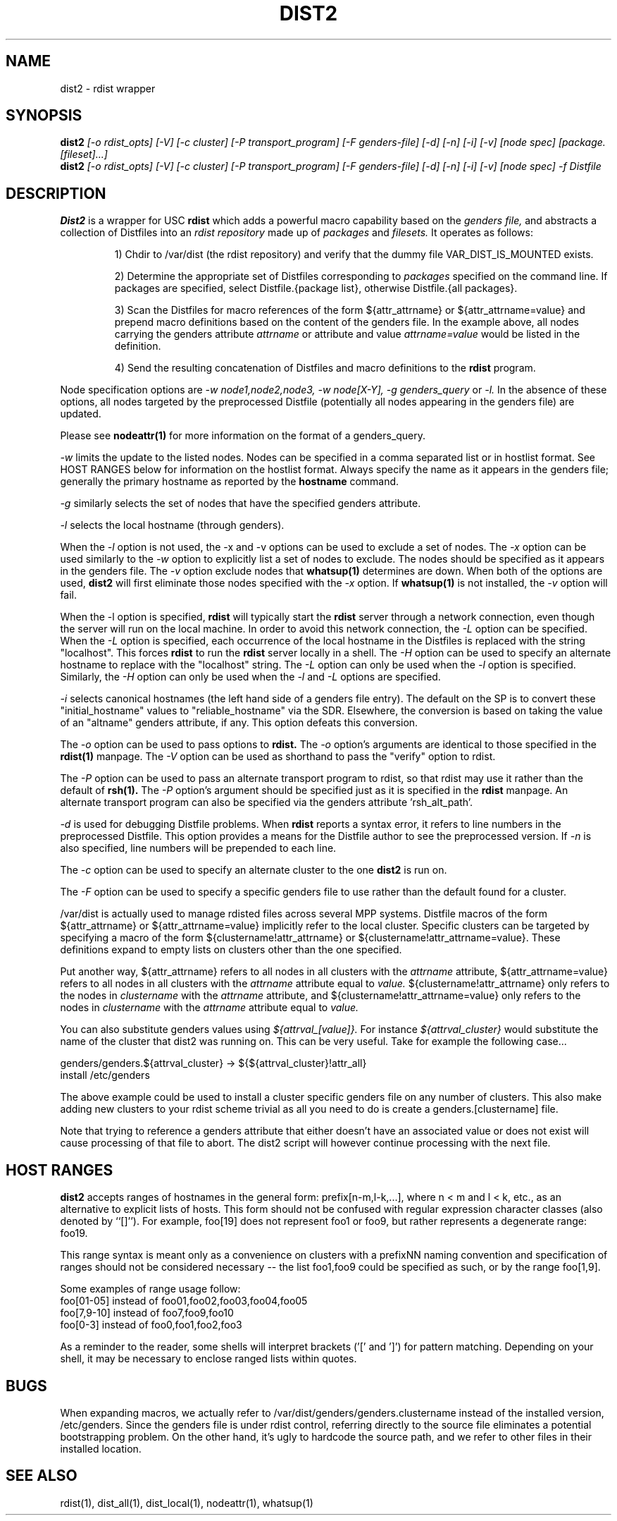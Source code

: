 .\"##########################################################################
.\"  $Id: dist2.1,v 1.21 2010-02-02 00:57:59 chu11 Exp $
.\"##########################################################################
.\"  Copyright (C) 2007-2015 Lawrence Livermore National Security, LLC.
.\"  Copyright (C) 2001-2007 The Regents of the University of California.
.\"  Produced at Lawrence Livermore National Laboratory (cf, DISCLAIMER).
.\"  Written by Jim Garlick <garlick@llnl.gov> and Albert Chu <chu11@llnl.gov>.
.\"  UCRL-CODE-2003-004.
.\"
.\"  This file is part of Gendersllnl, a cluster configuration database
.\"  and rdist preprocessor for LLNL site specific needs.  This package
.\"  was originally a part of the Genders package, but has now been
.\"  split off into a separate package.  For details, see
.\"  <http://www.llnl.gov/linux/genders/>.
.\"
.\"  Genders is free software; you can redistribute it and/or modify it under
.\"  the terms of the GNU General Public License as published by the Free
.\"  Software Foundation; either version 2 of the License, or (at your option)
.\"  any later version.
.\"
.\"  Genders is distributed in the hope that it will be useful, but WITHOUT ANY
.\"  WARRANTY; without even the implied warranty of MERCHANTABILITY or FITNESS
.\"  FOR A PARTICULAR PURPOSE.  See the GNU General Public License for more
.\"  details.
.\"
.\"  You should have received a copy of the GNU General Public License along
.\"  with Genders.  If not, see <http://www.gnu.org/licenses/>.
.\"##########################################################################
.\"
.\" Author: Jim Garlick
.\" Adapted from IBM SP version for linux 4/00.
.\"
.TH DIST2 1 "2/10/04" "LLNL" "DIST2"
.SH NAME
dist2 \- rdist wrapper
.SH SYNOPSIS
.B dist2
.I "[-o rdist_opts] [-V] [-c cluster] [-P transport_program] [-F genders-file] [-d] [-n] [-i] [-v] [node spec] [package.[fileset]...]"
.br
.B dist2
.I "[-o rdist_opts] [-V] [-c cluster] [-P transport_program] [-F genders-file] [-d] [-n] [-i] [-v] [node spec] -f Distfile"
.br
.SH DESCRIPTION
.B Dist2
is a wrapper for USC
.B rdist
which adds a powerful macro capability based on the
.I "genders file,"
and abstracts a collection of Distfiles into an
.I "rdist repository"
made up of
.I "packages"
and
.I "filesets."
It operates as follows:
.IP
1) Chdir to /var/dist (the rdist repository) and verify that the dummy file
VAR_DIST_IS_MOUNTED exists.
.IP
2) Determine the appropriate set of Distfiles corresponding to
.I packages
specified on the command line.  If packages are specified, select
Distfile.{package list}, otherwise Distfile.{all packages}.
.IP
3) Scan the Distfiles for macro references of the form ${attr_attrname}
or ${attr_attrname=value} and
prepend macro definitions based on the content of the genders file.
In the example above, all nodes carrying the genders attribute
.I attrname
or attribute and value
.I attrname=value
would be listed in the definition.
.IP
4) Send the resulting concatenation of Distfiles and macro definitions to
the
.B rdist
program.
.LP
Node specification options are
.I -w node1,node2,node3,
.I -w node[X-Y],
.I -g genders_query
or
.I -l.
In the absence of these options,
all nodes targeted by the preprocessed Distfile (potentially all nodes
appearing in the genders file) are updated.
.LP
Please see
.B nodeattr(1)
for more information on the format of a genders_query.
.LP
.I -w
limits the update to the listed nodes.  Nodes can be specified in a
comma separated list or in hostlist format.  See HOST RANGES below for
information on the hostlist format.  Always specify the name as it
appears in the genders file; generally the primary hostname as
reported by the
.B hostname
command.
.LP
.I -g
similarly selects the set of nodes that have the specified genders attribute.
.LP
.I -l
selects the local hostname (through genders).
.LP
When the
.I -l
option is not used, the -x and -v options can be used to exclude a set of
nodes.
The
.I -x
option can be used similarly to the
.I -w
option to explicitly list a set of nodes to exclude.  The nodes should
be specified as it appears in the genders file.  The
.I -v
option exclude nodes that
.B whatsup(1)
determines are down.  When both of the options are used,
.B dist2
will first eliminate those nodes specified with the
.I -x
option.  If
.B whatsup(1)
is not installed, the
.I -v
option will fail.
.LP
When the -l option is specified,
.B rdist
will typically start the
.B rdist
server through a network connection, even though the server will run
on the local machine.  In order to avoid this network connection, the
.I -L
option can be specified.  When the
.I -L
option is specified, each occurrence of the local hostname in the
Distfiles is replaced with the string "localhost".  This forces
.B rdist
to run the
.B rdist
server locally in a shell. The
.I -H
option can be used to specify an alternate hostname to replace with
the "localhost" string.
The
.I -L
option can only be used when the
.I -l
option is specified.  Similarly, the
.I -H
option can only be used when the
.I -l
and
.I -L
options are specified.
.LP
.I -i
selects canonical hostnames (the left hand side of a genders file entry).
The default on the SP is to convert these "initial_hostname" values to
"reliable_hostname" via the SDR.  Elsewhere, the conversion is based on
taking the value of an "altname" genders attribute, if any.  This option
defeats this conversion.
.LP
The
.I -o
option can be used to pass options to
.B rdist.
The
.I -o
option's arguments are identical to those specified in the
.B rdist(1)
manpage.
The
.I -V
option can be used as shorthand to pass the "verify" option to rdist.
.LP
The
.I -P
option can be used to pass an alternate transport program to rdist, so
that rdist may use it rather than the default of
.B rsh(1).
The
.I -P
option's argument should be specified just as it is specified in the
.B rdist
manpage.  An alternate transport program can also be specified via the
genders attribute 'rsh_alt_path'.
.LP
.I -d
is used for debugging Distfile problems.  When
.B rdist
reports a syntax error, it refers to line numbers in the preprocessed
Distfile.  This option provides a means for the Distfile author to see
the preprocessed version.  If
.I -n
is also specified, line numbers will be prepended to each line.
.LP
The
.I -c
option can be used to specify an alternate cluster to the one
.B dist2
is run on.
.LP
The
.I -F
option can be used to specify a specific genders file to use rather
than the default found for a cluster.
.LP
/var/dist is actually used to manage rdisted files across several MPP
systems.  Distfile macros of the form ${attr_attrname} or
${attr_attrname=value} implicitly refer to the local cluster.
Specific clusters can be targeted by specifying a macro of the form
${clustername!attr_attrname} or ${clustername!attr_attrname=value}.
These definitions expand to empty lists on clusters other than the one
specified.
.LP
Put another way, ${attr_attrname} refers to all nodes in all clusters with the
.I attrname
attribute, ${attr_attrname=value} refers to all nodes in all clusters with
the
.I attrname
attribute equal to
.I value.
${clustername!attr_attrname} only refers to the nodes in
.I clustername
with the
.I attrname
attribute, and ${clustername!attr_attrname=value} only refers to the nodes in
.I clustername
with the
.I attrname
attribute equal to
.I value.
.LP
You can also substitute genders values using
.I ${attrval_[value]}.
For instance
.I ${attrval_cluster}
would substitute the name of the cluster that dist2 was running on.
This can be very useful.  Take for example the following case...

genders/genders.${attrval_cluster} -> ${${attrval_cluster}!attr_all}
     install /etc/genders

The above example could be used to install a cluster specific genders
file on any number of clusters.  This also make adding new clusters to
your rdist scheme trivial as all you need to do is create a
genders.[clustername] file.

Note that trying to reference a genders attribute that either doesn't
have an associated value or does not exist will cause processing of
that file to abort.  The dist2 script will however continue processing
with the next file.

.SH "HOST RANGES"
.B dist2
accepts ranges of hostnames in the general form: prefix[n-m,l-k,...],
where n < m and l < k, etc., as an alternative to explicit lists of
hosts.  This form should not be confused with regular expression
character classes (also denoted by ``[]''). For example, foo[19] does
not represent foo1 or foo9, but rather represents a degenerate range:
foo19.

This range syntax is meant only as a convenience on clusters with a
prefixNN naming convention and specification of ranges should not be
considered necessary -- the list foo1,foo9 could be specified as such,
or by the range foo[1,9].

Some examples of range usage follow:
    foo[01-05] instead of foo01,foo02,foo03,foo04,foo05
    foo[7,9-10] instead of foo7,foo9,foo10
    foo[0-3] instead of foo0,foo1,foo2,foo3

As a reminder to the reader, some shells will interpret brackets ('['
and ']') for pattern matching.  Depending on your shell, it may be
necessary to enclose ranged lists within quotes.
.SH "BUGS"
When expanding macros, we actually refer to /var/dist/genders/genders.clustername
instead of the installed version, /etc/genders.  Since the genders file
is under rdist control, referring directly to the source file eliminates a
potential bootstrapping problem.  On the other hand, it's ugly to hardcode
the source path, and we refer to other files in their installed location.
.LP
.SH "SEE ALSO"
rdist(1), dist_all(1), dist_local(1), nodeattr(1), whatsup(1)
